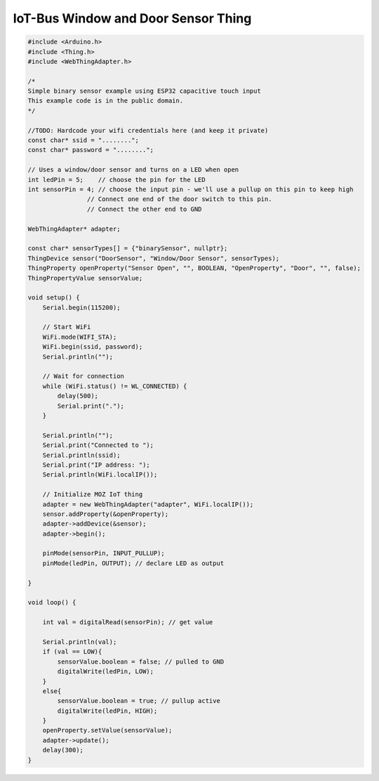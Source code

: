 .. _mozilla-iot-bus-window-door-sensor-thing:

IoT-Bus Window and Door Sensor Thing
====================================

.. code-block:: c++

    #include <Arduino.h>
    #include <Thing.h>
    #include <WebThingAdapter.h>

    /*
    Simple binary sensor example using ESP32 capacitive touch input
    This example code is in the public domain.
    */

    //TODO: Hardcode your wifi credentials here (and keep it private)
    const char* ssid = "........";
    const char* password = "........";

    // Uses a window/door sensor and turns on a LED when open
    int ledPin = 5;    // choose the pin for the LED
    int sensorPin = 4; // choose the input pin - we'll use a pullup on this pin to keep high
                    // Connect one end of the door switch to this pin. 
                    // Connect the other end to GND

    WebThingAdapter* adapter;

    const char* sensorTypes[] = {"binarySensor", nullptr};
    ThingDevice sensor("DoorSensor", "Window/Door Sensor", sensorTypes);
    ThingProperty openProperty("Sensor Open", "", BOOLEAN, "OpenProperty", "Door", "", false);
    ThingPropertyValue sensorValue;

    void setup() {
        Serial.begin(115200);

        // Start WiFi
        WiFi.mode(WIFI_STA);
        WiFi.begin(ssid, password);
        Serial.println("");

        // Wait for connection
        while (WiFi.status() != WL_CONNECTED) {
            delay(500);
            Serial.print(".");
        }

        Serial.println("");
        Serial.print("Connected to ");
        Serial.println(ssid);
        Serial.print("IP address: ");
        Serial.println(WiFi.localIP());

        // Initialize MOZ IoT thing
        adapter = new WebThingAdapter("adapter", WiFi.localIP());
        sensor.addProperty(&openProperty);
        adapter->addDevice(&sensor);
        adapter->begin();

        pinMode(sensorPin, INPUT_PULLUP);
        pinMode(ledPin, OUTPUT); // declare LED as output
    
    }

    void loop() {

        int val = digitalRead(sensorPin); // get value 

        Serial.println(val);  
        if (val == LOW){
            sensorValue.boolean = false; // pulled to GND
            digitalWrite(ledPin, LOW);
        }
        else{
            sensorValue.boolean = true; // pullup active
            digitalWrite(ledPin, HIGH);
        }
        openProperty.setValue(sensorValue);
        adapter->update();
        delay(300);
    }